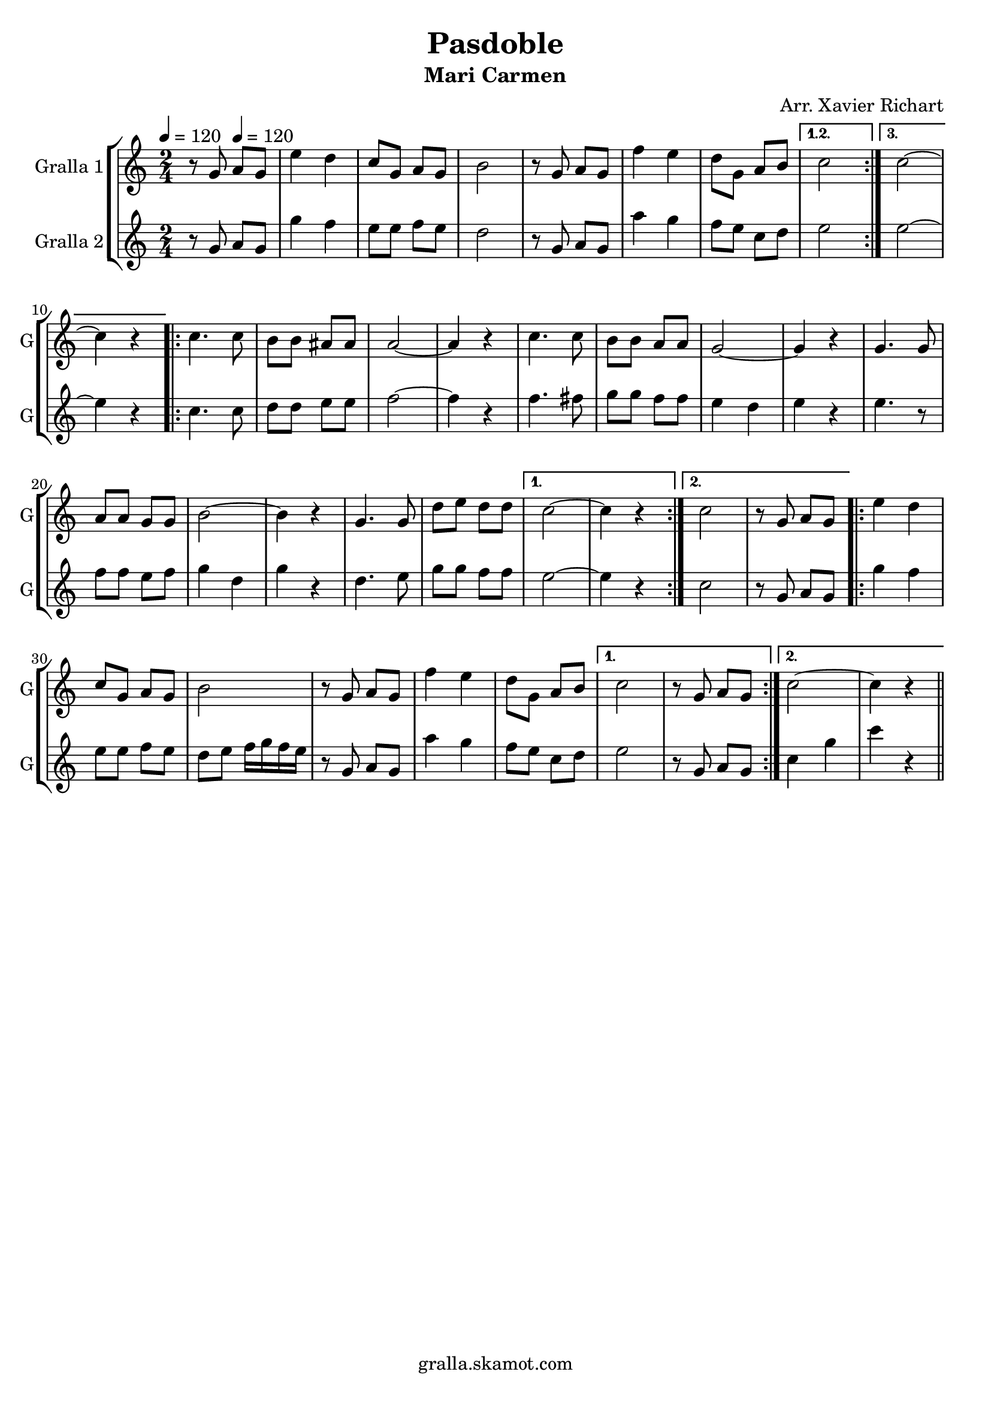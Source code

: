 \version "2.16.2"

\header {
  dedication=""
  title="Pasdoble"
  subtitle="Mari Carmen"
  subsubtitle=""
  poet=""
  meter=""
  piece=""
  composer="Arr. Xavier Richart"
  arranger=""
  opus=""
  instrument=""
  copyright="gralla.skamot.com"
  tagline=""
}

liniaroAa =
\relative g'
{
  \clef treble
  \key c \major
  \time 2/4
  \repeat volta 3 { r8 g \tempo 4 = 120 a g  |
  e'4 d  |
  c8 g a g  |
  b2  |
  %05
  r8 g a g  |
  f'4 e  |
  d8 g, a b }
  \alternative { { c2 }
  { c2 ~  |
  %10
  c4 r } }
  \repeat volta 2 { c4. c8  |
  b8 b ais ais  |
  a2 ~  |
  a4 r  |
  %15
  c4. c8  |
  b8 b a a  |
  g2 ~  |
  g4 r  |
  g4. g8  |
  %20
  a8 a g g  |
  b2 ~  |
  b4 r  |
  g4. g8  |
  d'8 e d d }
  %25
  \alternative { { c2 ~  |
  c4 r }
  { c2  |
  r8 g a g } }
  \repeat volta 2 { e'4 d  |
  %30
  c8 g a g  |
  b2  |
  r8 g a g  |
  f'4 e  |
  d8 g, a b }
  %35
  \alternative { { c2  |
  r8 g a g }
  { c2 ~  |
  c4 r4 } } \bar "||" % kompletite
}

liniaroAb =
\relative g'
{
  \tempo 4 = 120
  \clef treble
  \key c \major
  \time 2/4
  \repeat volta 3 { r8 g a g  |
  g'4 f  |
  e8 e f e  |
  d2  |
  %05
  r8 g, a g  |
  a'4 g  |
  f8 e c d }
  \alternative { { e2 }
  { e2 ~  |
  %10
  e4 r } }
  \repeat volta 2 { c4. c8  |
  d8 d e e  |
  f2 ~  |
  f4 r  |
  %15
  f4. fis8  |
  g8 g f f  |
  e4 d  |
  e4 r  |
  e4. r8  | % kompletite
  %20
  f8 f e f  |
  g4 d  |
  g4 r  |
  d4. e8  |
  g8 g f f }
  %25
  \alternative { { e2 ~  |
  e4 r }
  { c2  |
  r8 g a g } }
  \repeat volta 2 { g'4 f  |
  %30
  e8 e f e  |
  d8 e f16 g f e  |
  r8 g, a g  |
  a'4 g  |
  f8 e c d }
  %35
  \alternative { { e2  |
  r8 g, a g }
  { c4 g'  |
  c4 r4 } } \bar "||" % kompletite
}

\bookpart {
  \score {
    \new StaffGroup {
      \override Score.RehearsalMark #'self-alignment-X = #LEFT
      <<
        \new Staff \with {instrumentName = #"Gralla 1" shortInstrumentName = #"G"} \liniaroAa
        \new Staff \with {instrumentName = #"Gralla 2" shortInstrumentName = #"G"} \liniaroAb
      >>
    }
    \layout {}
  }
  \score { \unfoldRepeats
    \new StaffGroup {
      \override Score.RehearsalMark #'self-alignment-X = #LEFT
      <<
        \new Staff \with {instrumentName = #"Gralla 1" shortInstrumentName = #"G"} \liniaroAa
        \new Staff \with {instrumentName = #"Gralla 2" shortInstrumentName = #"G"} \liniaroAb
      >>
    }
    \midi {
      \set Staff.midiInstrument = "oboe"
      \set DrumStaff.midiInstrument = "drums"
    }
  }
}

\bookpart {
  \header {instrument="Gralla 1"}
  \score {
    \new StaffGroup {
      \override Score.RehearsalMark #'self-alignment-X = #LEFT
      <<
        \new Staff \liniaroAa
      >>
    }
    \layout {}
  }
  \score { \unfoldRepeats
    \new StaffGroup {
      \override Score.RehearsalMark #'self-alignment-X = #LEFT
      <<
        \new Staff \liniaroAa
      >>
    }
    \midi {
      \set Staff.midiInstrument = "oboe"
      \set DrumStaff.midiInstrument = "drums"
    }
  }
}

\bookpart {
  \header {instrument="Gralla 2"}
  \score {
    \new StaffGroup {
      \override Score.RehearsalMark #'self-alignment-X = #LEFT
      <<
        \new Staff \liniaroAb
      >>
    }
    \layout {}
  }
  \score { \unfoldRepeats
    \new StaffGroup {
      \override Score.RehearsalMark #'self-alignment-X = #LEFT
      <<
        \new Staff \liniaroAb
      >>
    }
    \midi {
      \set Staff.midiInstrument = "oboe"
      \set DrumStaff.midiInstrument = "drums"
    }
  }
}

